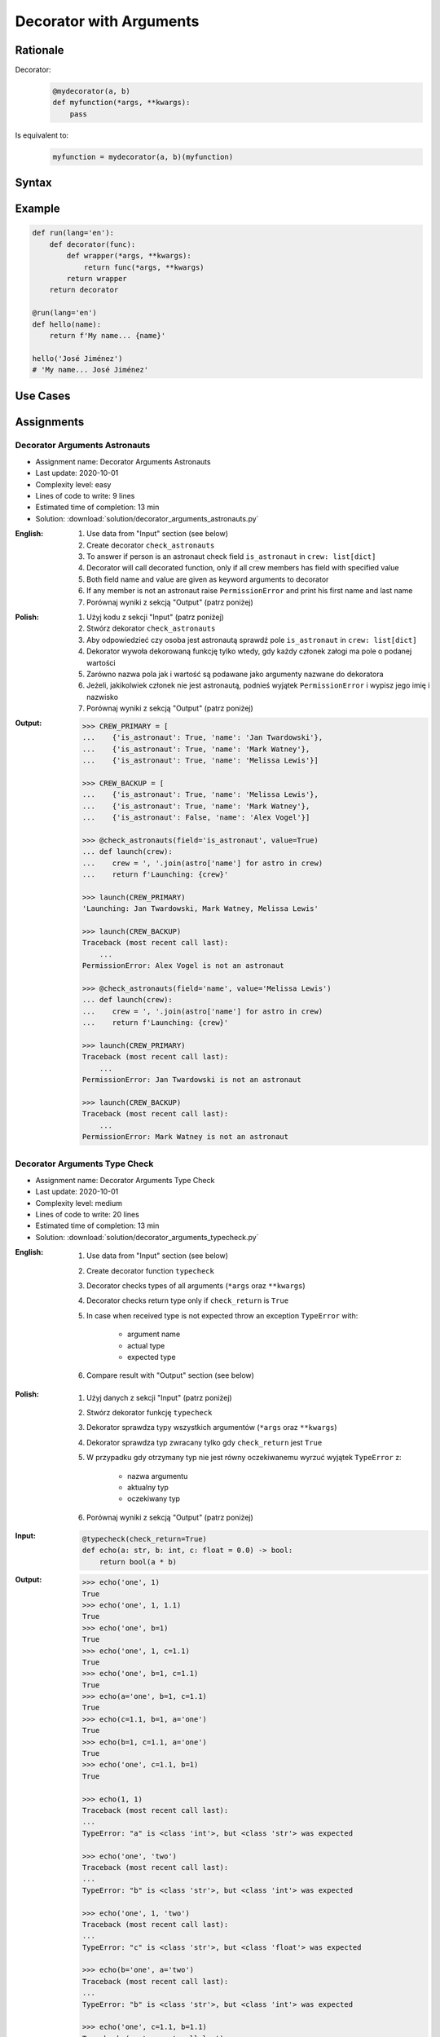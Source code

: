 ************************
Decorator with Arguments
************************


Rationale
=========
Decorator:
    .. code-block:: python

        @mydecorator(a, b)
        def myfunction(*args, **kwargs):
            pass

Is equivalent to:
    .. code-block:: python

        myfunction = mydecorator(a, b)(myfunction)


Syntax
======
.. code-block:: python
    :caption: Definition

    def mydecorator(a=1, b=2):
        def decorator(func):
            def wrapper(*args, **kwargs):
                return func(*args, **kwargs)
            return wrapper
        return decorator

.. code-block:: python
    :caption: Decoration

    @mydecorator(a=0)
    def myfunction():
        ...

.. code-block:: python
    :caption: Usage

    myfunction()


Example
=======
.. code-block:: python

    def run(lang='en'):
        def decorator(func):
            def wrapper(*args, **kwargs):
                return func(*args, **kwargs)
            return wrapper
        return decorator

    @run(lang='en')
    def hello(name):
        return f'My name... {name}'

    hello('José Jiménez')
    # 'My name... José Jiménez'


Use Cases
=========
.. code-block:: python
    :caption: Deprecated

    import warnings

    def deprecated(removed_in_version=None):
        def decorator(func):
            def wrapper(*args, **kwargs):
                name = func.__name__
                file = func.__code__.co_filename
                line = func.__code__.co_firstlineno + 1
                message = f"Call to deprecated function {name} in {file} at line {line}"
                message += f'\nIt will be removed in {removed_in_version}'
                warnings.warn(message, DeprecationWarning)
                return func(*args, **kwargs)
            return wrapper
        return decorator

    @deprecated(removed_in_version=2.0)
    def myfunction():
        pass

    myfunction()
    # /home/python/myscript.py:11: DeprecationWarning: Call to deprecated function myfunction in /home/python/myscript.py at line 19
    # It will be removed in 2.0

.. code-block:: python
    :caption: Timeout using ``signal(SIGALRM)``

    from signal import signal, alarm, SIGALRM
    from time import sleep


    def timeout(seconds=2.0, error_message='Timeout'):
        def on_timeout(signum, frame):
            raise TimeoutError

        def decorator(func):
            def wrapper(*args, **kwargs):
                signal(SIGALRM, on_timeout)
                alarm(int(seconds))
                try:
                    func(*args, **kwargs)
                except TimeoutError:
                    print(error_message)
                finally:
                    alarm(0)
            return wrapper
        return decorator


    @timeout(seconds=3.0, error_message='Sorry, timeout')
    def countdown(n):
        for i in reversed(range(n)):
            print(i)
            sleep(1)
        print('countdown finished')

    countdown(5)
    # 4
    # 3
    # 2
    # Sorry, timeout

.. code-block:: python
    :caption: Timeout using ``threading.Timer``

    from _thread import interrupt_main
    from threading import Timer
    from time import sleep


    def timeout(seconds=3.0, error_message='Timeout'):
        def decorator(func):
            def wrapper(*args, **kwargs):
                timer = Timer(seconds, interrupt_main)
                timer.start()
                try:
                    result = func(*args, **kwargs)
                except KeyboardInterrupt:
                    raise TimeoutError(error_message)
                finally:
                    timer.cancel()
                return result
            return wrapper
        return decorator


    @timeout(seconds=3.0, error_message='Sorry, timeout')
    def countdown(n):
        for i in reversed(range(n)):
            print(i)
            sleep(1)
        print('countdown finished')

    countdown(5)
    # 4
    # 3
    # 2
    # TimeoutError: Timeout


Assignments
===========

Decorator Arguments Astronauts
------------------------------
* Assignment name: Decorator Arguments Astronauts
* Last update: 2020-10-01
* Complexity level: easy
* Lines of code to write: 9 lines
* Estimated time of completion: 13 min
* Solution: :download:`solution/decorator_arguments_astronauts.py`


:English:
    #. Use data from "Input" section (see below)
    #. Create decorator ``check_astronauts``
    #. To answer if person is an astronaut check field ``is_astronaut`` in ``crew: list[dict]``
    #. Decorator will call decorated function, only if all crew members has field with specified value
    #. Both field name and value are given as keyword arguments to decorator
    #. If any member is not an astronaut raise ``PermissionError`` and print his first name and last name
    #. Porównaj wyniki z sekcją "Output" (patrz poniżej)

:Polish:
    #. Użyj kodu z sekcji "Input" (patrz poniżej)
    #. Stwórz dekorator ``check_astronauts``
    #. Aby odpowiedzieć czy osoba jest astronautą sprawdź pole ``is_astronaut`` in ``crew: list[dict]``
    #. Dekorator wywoła dekorowaną funkcję tylko wtedy, gdy każdy członek załogi ma pole o podanej wartości
    #. Zarówno nazwa pola jak i wartość są podawane jako argumenty nazwane do dekoratora
    #. Jeżeli, jakikolwiek członek nie jest astronautą, podnieś wyjątek ``PermissionError`` i wypisz jego imię i nazwisko
    #. Porównaj wyniki z sekcją "Output" (patrz poniżej)

:Output:
    .. code-block:: text

        >>> CREW_PRIMARY = [
        ...    {'is_astronaut': True, 'name': 'Jan Twardowski'},
        ...    {'is_astronaut': True, 'name': 'Mark Watney'},
        ...    {'is_astronaut': True, 'name': 'Melissa Lewis'}]

        >>> CREW_BACKUP = [
        ...    {'is_astronaut': True, 'name': 'Melissa Lewis'},
        ...    {'is_astronaut': True, 'name': 'Mark Watney'},
        ...    {'is_astronaut': False, 'name': 'Alex Vogel'}]

        >>> @check_astronauts(field='is_astronaut', value=True)
        ... def launch(crew):
        ...    crew = ', '.join(astro['name'] for astro in crew)
        ...    return f'Launching: {crew}'

        >>> launch(CREW_PRIMARY)
        'Launching: Jan Twardowski, Mark Watney, Melissa Lewis'

        >>> launch(CREW_BACKUP)
        Traceback (most recent call last):
            ...
        PermissionError: Alex Vogel is not an astronaut

        >>> @check_astronauts(field='name', value='Melissa Lewis')
        ... def launch(crew):
        ...    crew = ', '.join(astro['name'] for astro in crew)
        ...    return f'Launching: {crew}'

        >>> launch(CREW_PRIMARY)
        Traceback (most recent call last):
            ...
        PermissionError: Jan Twardowski is not an astronaut

        >>> launch(CREW_BACKUP)
        Traceback (most recent call last):
            ...
        PermissionError: Mark Watney is not an astronaut

Decorator Arguments Type Check
------------------------------
* Assignment name: Decorator Arguments Type Check
* Last update: 2020-10-01
* Complexity level: medium
* Lines of code to write: 20 lines
* Estimated time of completion: 13 min
* Solution: :download:`solution/decorator_arguments_typecheck.py`

:English:
    #. Use data from "Input" section (see below)
    #. Create decorator function ``typecheck``
    #. Decorator checks types of all arguments (``*args`` oraz ``**kwargs``)
    #. Decorator checks return type only if ``check_return`` is ``True``
    #. In case when received type is not expected throw an exception ``TypeError`` with:

        * argument name
        * actual type
        * expected type

    #. Compare result with "Output" section (see below)

:Polish:
    #. Użyj danych z sekcji "Input" (patrz poniżej)
    #. Stwórz dekorator funkcję ``typecheck``
    #. Dekorator sprawdza typy wszystkich argumentów (``*args`` oraz ``**kwargs``)
    #. Dekorator sprawdza typ zwracany tylko gdy ``check_return`` jest ``True``
    #. W przypadku gdy otrzymany typ nie jest równy oczekiwanemu wyrzuć wyjątek ``TypeError`` z:

        * nazwa argumentu
        * aktualny typ
        * oczekiwany typ

    #. Porównaj wyniki z sekcją "Output" (patrz poniżej)

:Input:
    .. code-block:: python

        @typecheck(check_return=True)
        def echo(a: str, b: int, c: float = 0.0) -> bool:
            return bool(a * b)

:Output:
    .. code-block:: text

        >>> echo('one', 1)
        True
        >>> echo('one', 1, 1.1)
        True
        >>> echo('one', b=1)
        True
        >>> echo('one', 1, c=1.1)
        True
        >>> echo('one', b=1, c=1.1)
        True
        >>> echo(a='one', b=1, c=1.1)
        True
        >>> echo(c=1.1, b=1, a='one')
        True
        >>> echo(b=1, c=1.1, a='one')
        True
        >>> echo('one', c=1.1, b=1)
        True

        >>> echo(1, 1)
        Traceback (most recent call last):
        ...
        TypeError: "a" is <class 'int'>, but <class 'str'> was expected

        >>> echo('one', 'two')
        Traceback (most recent call last):
        ...
        TypeError: "b" is <class 'str'>, but <class 'int'> was expected

        >>> echo('one', 1, 'two')
        Traceback (most recent call last):
        ...
        TypeError: "c" is <class 'str'>, but <class 'float'> was expected

        >>> echo(b='one', a='two')
        Traceback (most recent call last):
        ...
        TypeError: "b" is <class 'str'>, but <class 'int'> was expected

        >>> echo('one', c=1.1, b=1.1)
        Traceback (most recent call last):
        ...
        TypeError: "b" is <class 'float'>, but <class 'int'> was expected

:Hints:
    .. code-block:: python

        echo.__annotations__
        # {'a': <class 'str'>, 'b': <class 'int'>, 'c': <class 'float'>, 'return': <class 'bool'>}
